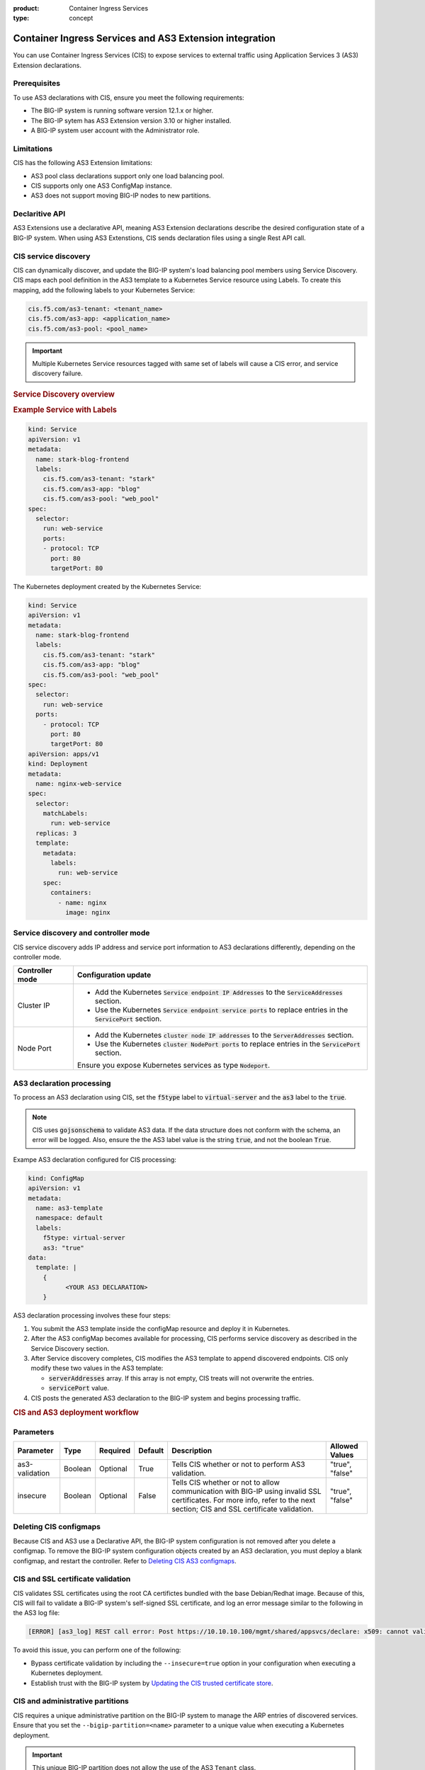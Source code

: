 :product: Container Ingress Services
:type: concept

.. meta::
   :description: product
   :keywords: CIS, Kubernetes, AS3, AS3 Extensions, BIG-IP Controller 

.. meta::
   :description: version
   :keywords: 1.9.1, 1.9.0, 1.8.1, 1.8.0

.. seealso::
   :class: sidebar

   :ref:`Deploy a simple HTTP application to BIG-IP <kctlr-k8s-as3-use-1.html>`.


.. _kctlr-k8s-as3-int:

Container Ingress Services and AS3 Extension integration
========================================================

You can use Container Ingress Services (CIS) to expose services to external traffic using Application Services 3 (AS3) Extension declarations.

Prerequisites
`````````````
To use AS3 declarations with CIS, ensure you meet the following requirements:

- The BIG-IP system is running software version 12.1.x or higher.
- The BIG-IP sytem has AS3 Extension version 3.10 or higher installed.
- A BIG-IP system user account with the Administrator role.

Limitations
```````````
CIS has the following AS3 Extension limitations:

- AS3 pool class declarations support only one load balancing pool.
- CIS supports only one AS3 ConfigMap instance.
- AS3 does not support moving BIG-IP nodes to new partitions.

Declaritive API
```````````````
AS3 Extensions use a declarative API, meaning AS3 Extension declarations describe the desired configuration state of a BIG-IP system. When using AS3 Extenstions, CIS sends declaration files using a single Rest API call. 

CIS service discovery
`````````````````````
CIS can dynamically discover, and update the BIG-IP system's load balancing pool members using Service Discovery. CIS maps each pool definition in the AS3 template to a Kubernetes Service resource using Labels. To create this mapping, add the following labels to your Kubernetes Service:

.. code-block:: yaml

   cis.f5.com/as3-tenant: <tenant_name>
   cis.f5.com/as3-app: <application_name>
   cis.f5.com/as3-pool: <pool_name>

.. important::

   Multiple Kubernetes Service resources tagged with same set of labels will cause a CIS error, and service discovery failure.

.. rubric:: **Service Discovery overview**

.. image:: /_static/media/cis_as3_service.png
   :scale: 70%

.. rubric:: **Example Service with Labels**

.. code-block:: yaml

  kind: Service
  apiVersion: v1
  metadata:
    name: stark-blog-frontend
    labels:
      cis.f5.com/as3-tenant: "stark"
      cis.f5.com/as3-app: "blog"
      cis.f5.com/as3-pool: "web_pool"
  spec:
    selector:
      run: web-service
      ports:
      - protocol: TCP
        port: 80
        targetPort: 80

The Kubernetes deployment created by the Kubernetes Service:

.. code-block:: yaml

  kind: Service
  apiVersion: v1
  metadata:
    name: stark-blog-frontend
    labels:
      cis.f5.com/as3-tenant: "stark"
      cis.f5.com/as3-app: "blog"
      cis.f5.com/as3-pool: "web_pool"
  spec:
    selector:
      run: web-service
    ports:
      - protocol: TCP
        port: 80
        targetPort: 80
  apiVersion: apps/v1
  kind: Deployment
  metadata:
    name: nginx-web-service
  spec:
    selector:
      matchLabels:
        run: web-service
    replicas: 3
    template:
      metadata:
        labels:
          run: web-service
      spec:
        containers:
          - name: nginx
            image: nginx

.. _kctlr-k8s-as3-discovery:

Service discovery and controller mode
`````````````````````````````````````
CIS service discovery adds IP address and service port information to AS3 declarations differently, depending on the controller mode.

+------------------+---------------------------------------------------------------------------------------------------------------------+
| Controller mode  | Configuration update                                                                                                |
+==================+=====================================================================================================================+
| Cluster IP       |  - Add the Kubernetes :code:`Service endpoint IP Addresses` to the :code:`ServiceAddresses` section.                |
|                  |  - Use the Kubernetes :code:`Service endpoint service ports` to replace entries in the :code:`ServicePort` section. |
+------------------+---------------------------------------------------------------------------------------------------------------------+
| Node Port        | - Add the Kubernetes :code:`cluster node IP addresses` to the :code:`ServerAddresses` section.                      |
|                  | - Use the Kubernetes :code:`cluster NodePort ports` to replace entries in the :code:`ServicePort` section.          | 
|                  | Ensure you expose Kubernetes services as type :code:`Nodeport`.                                                     |
+------------------+---------------------------------------------------------------------------------------------------------------------+

.. _kctlr-k8s-as3-processing:

AS3 declaration processing 
``````````````````````````

To process an AS3 declaration using CIS, set the :code:`f5type` label to :code:`virtual-server` and the :code:`as3` label to the :code:`true`. 

.. note::
  CIS uses :code:`gojsonschema` to validate AS3 data. If the data structure does not conform with the schema, an error will be logged. Also, ensure the the AS3 label value is the string :code:`true`, and not the boolean :code:`True`.

Exampe AS3 declaration configured for CIS processing:

.. code-block:: yaml

  kind: ConfigMap
  apiVersion: v1
  metadata:
    name: as3-template
    namespace: default
    labels:
      f5type: virtual-server
      as3: "true"
  data:
    template: |
      { 
            <YOUR AS3 DECLARATION>
      }


AS3 declaration processing involves these four steps:

1. You submit the AS3 template inside the configMap resource and deploy it in Kubernetes. 

2. After the AS3 configMap becomes available for processing, CIS performs service discovery as described in the Service Discovery section.

3. After Service discovery completes, CIS modifies the AS3 template to append discovered endpoints. CIS only modify these two values in the AS3 template:

   - :code:`serverAddresses` array. If this array is not empty, CIS treats will not overwrite the entries. 

   - :code:`servicePort` value.

4. CIS posts the generated AS3 declaration to the BIG-IP system and begins processing traffic.

.. rubric:: **CIS and AS3 deployment workflow**

.. image:: /_static/media/container_ingress_services.png

.. _kctlr-k8s-as3-params:

Parameters
``````````
+-----------------+---------+----------+-------------------+-------------------------------------------+-----------------+
| Parameter       | Type    | Required | Default           | Description                               | Allowed Values  |
+=================+=========+==========+===================+===========================================+=================+
| as3-validation  | Boolean | Optional | True              | Tells CIS whether or not to               | "true", "false" |
|                 |         |          |                   | perform AS3 validation.                   |                 |
+-----------------+---------+----------+-------------------+-------------------------------------------+-----------------+
| insecure        | Boolean | Optional | False             | Tells CIS whether or not to               | "true", "false" |
|                 |         |          |                   | allow communication with BIG-IP using     |                 |
|                 |         |          |                   | invalid SSL certificates.                 |                 |
|                 |         |          |                   | For more info, refer to the next section; |                 |
|                 |         |          |                   | CIS and SSL certificate validation.       |                 |
+-----------------+---------+----------+-------------------+-------------------------------------------+-----------------+

.. _kctlr-k8s-delete-map:

Deleting CIS configmaps
```````````````````````
Because CIS and AS3 use a Declarative API, the BIG-IP system configuration is not removed after you delete a configmap. To remove the BIG-IP system configuration objects created by an AS3 declaration, you must deploy a blank configmap, and restart the controller. Refer to `Deleting CIS AS3 configmaps <kctlr-as3-delete-configmap.html>`_.

.. _kctlr-k8s-as3-ssl:

CIS and SSL certificate validation
``````````````````````````````````
CIS validates SSL certificates using the root CA certifictes bundled with the base Debian/Redhat image. Because of this, CIS will fail to validate a BIG-IP system's self-signed SSL certificate, and log an error message similar to the following in the AS3 log file:

.. code-block:: bash

   [ERROR] [as3_log] REST call error: Post https://10.10.10.100/mgmt/shared/appsvcs/declare: x509: cannot validate certificate for 10.10.10.100

To avoid this issue, you can perform one of the following:

- Bypass certificate validation by including the ``--insecure=true`` option in your configuration when executing a Kubernetes deployment.
- Establish trust with the BIG-IP system by `Updating the CIS trusted certificate store <kctlr-as3-cert-trust.html>`_. 

.. _kctlr-k8s-as3-partition:

CIS and administrative partitions 
`````````````````````````````````
CIS requires a unique administrative partition on the BIG-IP system to manage the ARP entries of discovered services. Ensure that you set the ``--bigip-partition=<name>`` parameter to a unique value when executing a Kubernetes deployment.

.. important::
  This unique BIG-IP partition does not allow the use of the AS3 ``Tenant`` class.

AS3 tenants
```````````
AS3 tenants are BIG-IP administrative partitions used to group configurations that support specific AS3 applications. An AS3 application may support a network-based business application or system. AS3 tenants may also include resources shared by applications in other tenants.


.. _kctlr-k8s-as3-resource:

AS3 Resources
`````````````
- See the `F5 AS3 User Guide`_ to get started using F5 AS3 Extension declarations.
- See the `F5 AS3 Reference Guide`_ for an overview and list of F5 AS3 Extension declarations.

.. _kctlr-k8s-as3-example:

AS3 Examples
````````````
- :fonticon:`fa fa-download` :download:`f5-as3-template-example.yaml </kubernetes/config_examples/f5-as3-template-example.yaml>`
- :fonticon:`fa fa-download` :download:`f5-as3-declaration-example.yaml </kubernetes/config_examples/f5-as3-declaration-example.yaml>`

